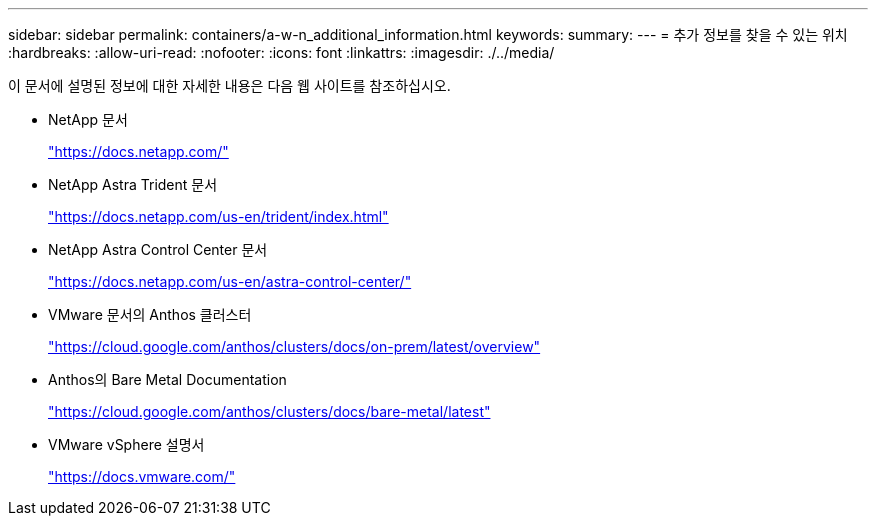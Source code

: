 ---
sidebar: sidebar 
permalink: containers/a-w-n_additional_information.html 
keywords:  
summary:  
---
= 추가 정보를 찾을 수 있는 위치
:hardbreaks:
:allow-uri-read: 
:nofooter: 
:icons: font
:linkattrs: 
:imagesdir: ./../media/


[role="lead"]
이 문서에 설명된 정보에 대한 자세한 내용은 다음 웹 사이트를 참조하십시오.

* NetApp 문서
+
https://docs.netapp.com/["https://docs.netapp.com/"^]

* NetApp Astra Trident 문서
+
https://docs.netapp.com/us-en/trident/index.html["https://docs.netapp.com/us-en/trident/index.html"]

* NetApp Astra Control Center 문서
+
https://docs.netapp.com/us-en/astra-control-center/["https://docs.netapp.com/us-en/astra-control-center/"^]

* VMware 문서의 Anthos 클러스터
+
https://cloud.google.com/anthos/clusters/docs/on-prem/latest/overview["https://cloud.google.com/anthos/clusters/docs/on-prem/latest/overview"^]

* Anthos의 Bare Metal Documentation
+
https://cloud.google.com/anthos/clusters/docs/bare-metal/latest["https://cloud.google.com/anthos/clusters/docs/bare-metal/latest"]

* VMware vSphere 설명서
+
https://docs.vmware.com["https://docs.vmware.com/"^]


